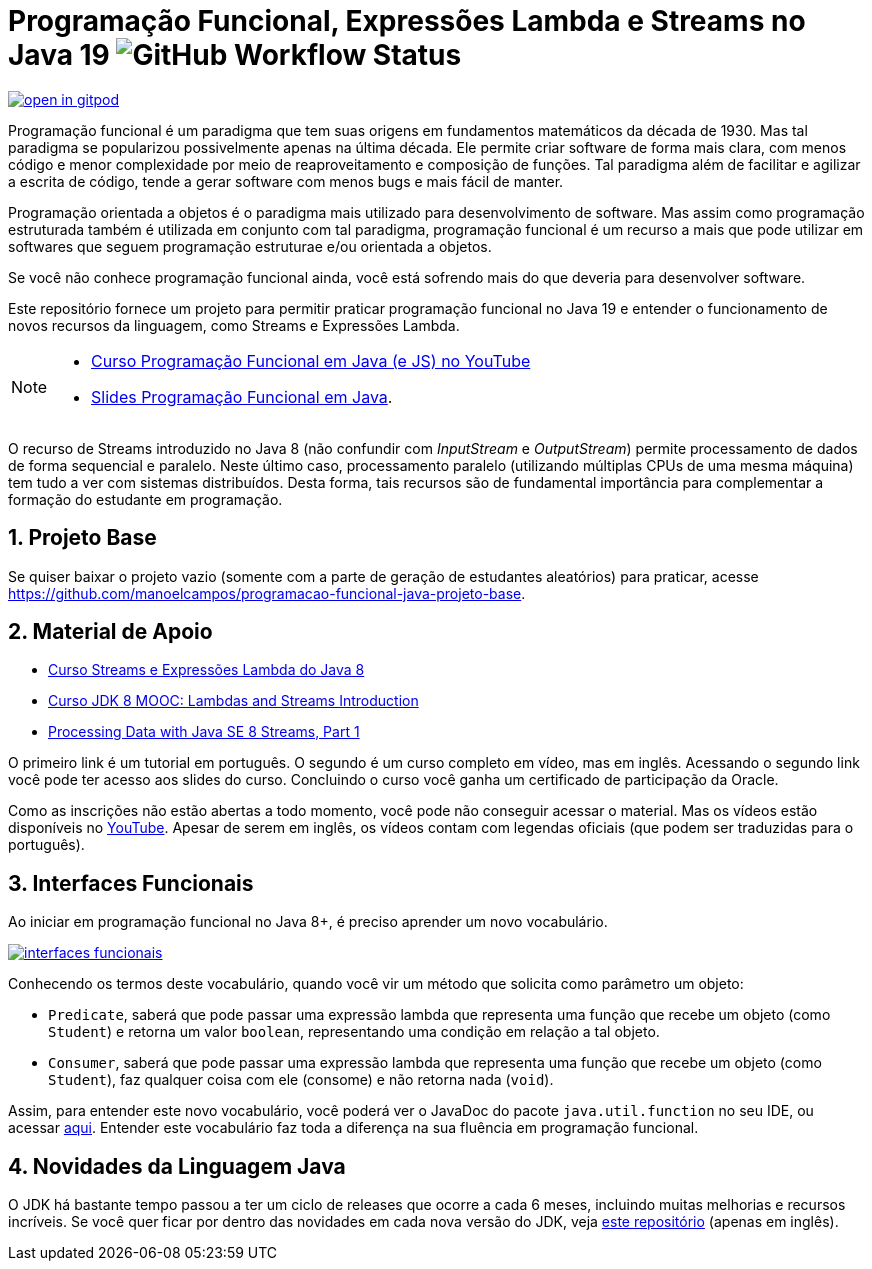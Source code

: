 :source-highlighter: highlightjs
:numbered:
:icons: font
:jdk_version: 19

ifdef::env-github[]
:outfilesuffix: .adoc
:caution-caption: :fire:
:important-caption: :exclamation:
:note-caption: :paperclip:
:tip-caption: :bulb:
:warning-caption: :warning:
endif::[]

= Programação Funcional, Expressões Lambda e Streams no Java {jdk_version} image:https://img.shields.io/github/actions/workflow/status/manoelcampos/programacao-funcional-java/build.yml?branch=master[GitHub Workflow Status]

https://gitpod.io/#https://github.com/manoelcampos/programacao-funcional-java[image:https://gitpod.io/button/open-in-gitpod.svg[]]

Programação funcional é um paradigma que tem suas origens em fundamentos matemáticos da década de 1930.
Mas tal paradigma se popularizou possivelmente apenas na última década.
Ele permite criar software de forma mais clara, com menos código e menor complexidade por meio de reaproveitamento e composição de funções.
Tal paradigma além de facilitar e agilizar a escrita de código, tende a gerar software com menos bugs e mais fácil de manter.

Programação orientada a objetos é o paradigma mais utilizado para desenvolvimento de software.
Mas assim como programação estruturada também é utilizada em conjunto com tal paradigma,
programação funcional é um recurso a mais que pode utilizar em softwares 
que seguem programação estruturae e/ou orientada a objetos.

Se você não conhece programação funcional ainda, você está sofrendo mais do que deveria para desenvolver software.

Este repositório fornece um projeto para permitir praticar programação funcional no Java {jdk_version} e entender o funcionamento de novos recursos da linguagem, como Streams e Expressões Lambda.

[NOTE]
==== 
- https://www.youtube.com/watch?v=wbcRS7N4uqA&list=PLyo0RUAM69UtVR8knBrUgjQbQQECatElL[Curso Programação Funcional em Java (e JS) no YouTube]
- https://docs.google.com/presentation/d/1toGU4i7mxv4WNSrfWsf7lgrqUSn4wAKlp2c0rAeczNY[Slides Programação Funcional em Java].
====

O recurso de Streams introduzido no Java 8 (não confundir com _InputStream_ e _OutputStream_) permite processamento de dados de forma sequencial e paralelo. Neste último caso, processamento paralelo (utilizando múltiplas CPUs de uma mesma máquina) tem tudo a ver com sistemas distribuídos. Desta forma, tais recursos são de fundamental importância para complementar a formação do estudante em programação.

== Projeto Base

Se quiser baixar o projeto vazio (somente com a parte de geração de estudantes aleatórios) para praticar, acesse https://github.com/manoelcampos/programacao-funcional-java-projeto-base.

== Material de Apoio

- https://www.oracle.com/br/technical-resources/articles/java-stream-api.html[Curso Streams e Expressões Lambda do Java 8]
- http://bit.ly/2I2U5bU[Curso JDK 8 MOOC: Lambdas and Streams Introduction]
- https://www.oracle.com/technical-resources/articles/java/ma14-java-se-8-streams.html[Processing Data with Java SE 8 Streams, Part 1]

O primeiro link é um tutorial em português. O segundo é um curso completo em vídeo, mas em inglês. Acessando o segundo link você pode ter acesso aos slides do curso. Concluindo o curso você ganha um certificado de participação da Oracle.

Como as inscrições não estão abertas a todo momento, você pode não conseguir acessar o material. Mas os vídeos estão disponíveis no https://youtube.com/playlist?list=PLMod1hYiIvSZL1xclvHcsV2dMiminf19x[YouTube].
Apesar de serem em inglês, os vídeos contam com legendas oficiais (que podem ser traduzidas para o português).

== Interfaces Funcionais

Ao iniciar em programação funcional no Java 8+, é preciso aprender um novo vocabulário.

image:interfaces-funcionais.png[link=https://docs.oracle.com/javase/8/docs/api/java/util/function/package-summary.html]

Conhecendo os termos deste vocabulário, quando você vir um método que solicita como parâmetro um objeto:

- `Predicate`, saberá que pode passar uma expressão lambda que representa uma função que recebe um objeto (como `Student`)
e retorna um valor `boolean`, representando uma condição em relação a tal objeto.
- `Consumer`, saberá que pode passar uma expressão lambda que representa uma função que recebe um objeto (como `Student`),
faz qualquer coisa com ele (consome) e não retorna nada (`void`). 

Assim, para entender este novo vocabulário, você poderá ver o JavaDoc do pacote `java.util.function` no seu IDE, ou acessar https://docs.oracle.com/javase/8/docs/api/java/util/function/package-summary.html[aqui].
Entender este vocabulário faz toda a diferença na sua fluência em programação funcional.

== Novidades da Linguagem Java

O JDK há bastante tempo passou a ter um ciclo de releases que ocorre a cada 6 meses,
incluindo muitas melhorias e recursos incríveis.
Se você quer ficar por dentro das novidades em cada nova versão do JDK,
veja https://github.com/manoelcampos/jdk-new-features[este repositório] (apenas em inglês).
